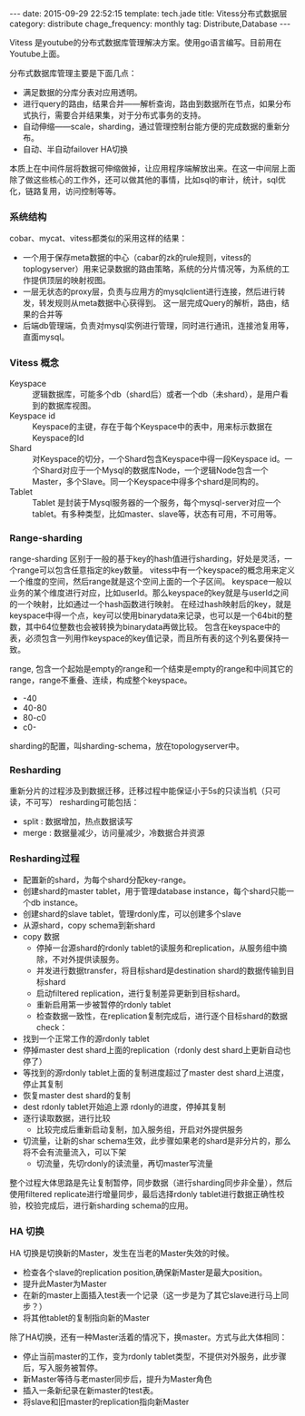 #+BEGIN_HTML
---
date: 2015-09-29 22:52:15
template: tech.jade
title: Vitess分布式数据层
category: distribute
chage_frequency: monthly
tag: Distribute,Database
---
#+END_HTML
#+OPTIONS: toc:nil
#+TOC: headlines 2

Vitess 是youtube的分布式数据库管理解决方案。使用go语言编写。目前用在Youtube上面。

分布式数据库管理主要是下面几点：
- 满足数据的分库分表对应用透明。
- 进行query的路由，结果合并——解析查询，路由到数据所在节点，如果分布式执行，需要合并结果集，对于分布式事务的支持。
- 自动伸缩——scale，sharding，通过管理控制台能方便的完成数据的重新分布。
- 自动、半自动failover HA切换

本质上在中间件层将数据可伸缩做掉，让应用程序端解放出来。在这一中间层上面除了做这些核心的工作外，还可以做其他的事情，比如sql的审计，统计，sql优化，链路复用，访问控制等等。

*** 系统结构
    cobar、mycat、vitess都类似的采用这样的结果：
    - 一个用于保存meta数据的中心（cabar的zk的rule规则，vitess的toplogyserver）用来记录数据的路由策略，系统的分片情况等，为系统的工作提供顶层的映射视图。
    - 一层无状态的proxy层，负责与应用方的mysqlclient进行连接，然后进行转发，转发规则从meta数据中心获得到。
      这一层完成Query的解析，路由，结果的合并等
    - 后端db管理端，负责对mysql实例进行管理，同时进行通讯，连接池复用等，直面mysql。

*** Vitess 概念
    - Keyspace :: 逻辑数据库，可能多个db（shard后）或者一个db（未shard），是用户看到的数据库视图。
    - Keyspace id :: Keyspace的主键，存在于每个Keyspace中的表中，用来标示数据在Keyspace的Id
    - Shard :: 对Keyspace的切分，一个Shard包含Keyspace中得一段Keyspace id。一个Shard对应于一个Mysql的数据库Node，一个逻辑Node包含一个Master，多个Slave。同一个Keyspace中得多个shard是同构的。
    - Tablet :: Tablet 是封装于Mysql服务器的一个服务，每个mysql-server对应一个tablet。有多种类型，比如master、slave等，状态有可用，不可用等。
*** Range-sharding
    range-sharding 区别于一般的基于key的hash值进行sharding，好处是灵活，一个range可以包含任意指定的key数量。
    vitess中有一个keyspace的概念用来定义一个维度的空间，然后range就是这个空间上面的一个子区间。
    keyspace一般以业务的某个维度进行对应，比如userId。那么keyspace的key就是与userId之间的一个映射，比如通过一个hash函数进行映射。
    在经过hash映射后的key，就是keyspace中得一个点，key可以使用binarydata来记录，也可以是一个64bit的整数，其中64位整数也会被转换为binarydata再做比较。
    包含在keyspace中的表，必须包含一列用作keyspace的key值记录，而且所有表的这个列名要保持一致。
    
    range, 包含一个起始是empty的range和一个结束是empty的range和中间其它的range，range不重叠、连续，构成整个keyspace。
    - -40
    - 40-80
    - 80-c0
    - c0-
    sharding的配置，叫sharding-schema，放在topologyserver中。      
*** Resharding
    重新分片的过程涉及到数据迁移，迁移过程中能保证小于5s的只读当机（只可读，不可写）
    resharding可能包括：
    - split : 数据增加，热点数据读写
    - merge : 数据量减少，访问量减少，冷数据合并资源
*** Resharding过程
    - 配置新的shard，为每个shard分配key-range。
    - 创建shard的master tablet，用于管理database instance，每个shard只能一个db instance。
    - 创建shard的slave tablet，管理rdonly库，可以创建多个slave
    - 从源shard，copy schema到新shard
    - copy 数据
      - 停掉一台源shard的rdonly tablet的读服务和replication，从服务组中摘除，不对外提供读服务。
      - 并发进行数据transfer，将目标shard是destination shard的数据传输到目标shard
      - 启动filtered replication，进行复制差异更新到目标shard。
      - 重新启用第一步被暂停的rdonly tablet
      - 检查数据一致性，在replication复制完成后，进行逐个目标shard的数据check：
	- 找到一个正常工作的源rdonly tablet
	- 停掉master dest shard上面的replication（rdonly dest shard上更新自动也停了）
	- 等找到的源rdonly tablet上面的复制进度超过了master dest shard上进度，停止其复制
	- 恢复master dest shard的复制
	- dest rdonly tablet开始追上源 rdonly的进度，停掉其复制
	- 逐行读取数据，进行比较
      - 比较完成后重新启动复制，加入服务组，开启对外提供服务
    - 切流量，让新的shar schema生效，此步骤如果老的shard是非分片的，那么将不会有流量流入，可以下架
      - 切流量，先切rdonly的读流量，再切master写流量

    整个过程大体思路是先让复制暂停，同步数据（进行sharding同步非全量），然后使用filtered replicate进行增量同步，最后选择rdonly tablet进行数据正确性校验，校验完成后，进行新sharding schema的应用。

*** HA 切换
    HA 切换是切换新的Master，发生在当老的Master失效的时候。
    - 检查各个slave的replication position,确保新Master是最大position。
    - 提升此Master为Master
    - 在新的master上面插入test表一个记录（这一步是为了其它slave进行马上同步？）
    - 将其他tablet的复制指向新的Master
    除了HA切换，还有一种Master活着的情况下，换master。方式与此大体相同：
    - 停止当前master的工作，变为rdonly tablet类型，不提供对外服务，此步骤后，写入服务被暂停。
    - 新Master等待与老master同步后，提升为Master角色
    - 插入一条新纪录在新master的test表。
    - 将slave和旧master的replication指向新Master
 
      
